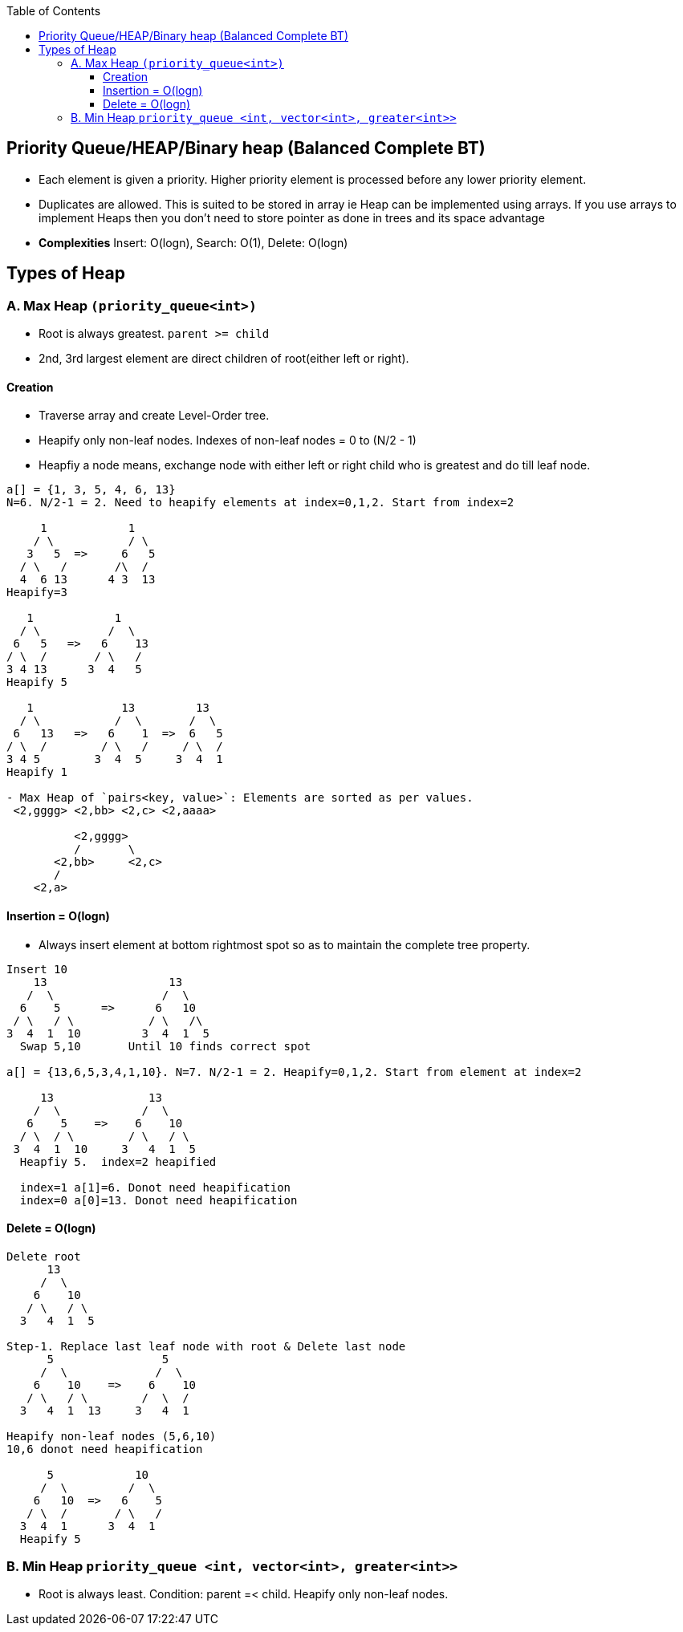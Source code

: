 :toc:
:toclevels: 5

== Priority Queue/HEAP/Binary heap (Balanced Complete BT)
- Each element is given a priority. Higher priority element is processed before any lower priority element. 
- Duplicates are allowed. This is suited to be stored in array ie Heap can be implemented using arrays. If you use arrays to implement Heaps then you don't need to store pointer as done in trees and its space advantage
- **Complexities** Insert: O(logn), Search: O(1), Delete: O(logn)
  
== Types of Heap
=== A. Max Heap `(priority_queue<int>)`
- Root is always greatest. `parent >= child`
- 2nd, 3rd largest element are direct children of root(either left or right).

==== Creation
- Traverse array and create Level-Order tree. 
- Heapify only non-leaf nodes. Indexes of non-leaf nodes = 0 to (N/2 - 1)
  - Heapfiy a node means, exchange node with either left or right child who is greatest and do till leaf node.
```c
a[] = {1, 3, 5, 4, 6, 13}
N=6. N/2-1 = 2. Need to heapify elements at index=0,1,2. Start from index=2

     1            1             
    / \           / \  
   3   5  =>     6   5 
  / \   /       /\  /  
  4  6 13      4 3  13 
Heapify=3

   1            1
  / \          /  \
 6   5   =>   6    13
/ \  /       / \   /
3 4 13      3  4   5
Heapify 5

   1             13         13
  / \           /  \       /  \
 6   13   =>   6    1  =>  6   5
/ \  /        / \   /     / \  /
3 4 5        3  4  5     3  4  1
Heapify 1

- Max Heap of `pairs<key, value>`: Elements are sorted as per values.
 <2,gggg> <2,bb> <2,c> <2,aaaa>
    
          <2,gggg>
          /       \
       <2,bb>     <2,c>
       /
    <2,a>   
```

==== Insertion = O(logn)
- Always insert element at bottom rightmost spot so as to maintain the complete tree property.
```c
Insert 10
    13                  13
   /  \                /  \
  6    5      =>      6   10
 / \   / \           / \   /\
3  4  1  10         3  4  1  5
  Swap 5,10       Until 10 finds correct spot

a[] = {13,6,5,3,4,1,10}. N=7. N/2-1 = 2. Heapify=0,1,2. Start from element at index=2

     13              13
    /  \            /  \
   6    5    =>    6    10
  / \  / \        / \   / \
 3  4  1  10     3   4  1  5
  Heapfiy 5.  index=2 heapified

  index=1 a[1]=6. Donot need heapification
  index=0 a[0]=13. Donot need heapification
```

==== Delete = O(logn)
```c
Delete root
      13
     /  \
    6    10
   / \   / \
  3   4  1  5

Step-1. Replace last leaf node with root & Delete last node
      5                5
     /  \             /  \
    6    10    =>    6    10
   / \   / \        /  \  /
  3   4  1  13     3   4  1

Heapify non-leaf nodes (5,6,10)
10,6 donot need heapification

      5            10
     /  \         /  \
    6   10  =>   6    5
   / \  /       / \   /
  3  4  1      3  4  1
  Heapify 5
```

=== B. Min Heap `priority_queue <int, vector<int>, greater<int>>`
- Root is always least. Condition: parent =< child. Heapify only non-leaf nodes.
 
